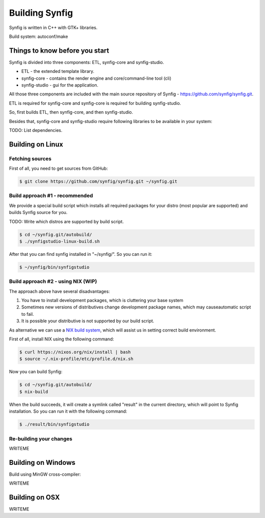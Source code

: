 Building Synfig
===============

Synfig is written in C++ with GTK+ libraries.

Build system: autoconf/make

Things to know before you start
~~~~~~~~~~~~~~~~~~~~~~~~~~~~~~~

Synfig is divided into three components: ETL, synfig-core and synfig-studio.

* ETL - the extended template library.
* synfig-core - contains the render engine and core/command-line tool (cli) 
* synfig-studio - gui for the application.
    
All those three components are included with the main source repository of Synfig - `<https://github.com/synfig/synfig.git>`_.

ETL is required for synfig-core and synfig-core is required for building synfig-studio.

So, first builds ETL, then synfig-core, and then synfig-studio.

Besides that, synfig-core and synfig-studio require following libraries to be available in your system:

TODO: List dependencies. 

Building on Linux
~~~~~~~~~~~~~~~~~

Fetching sources
----------------

First of all, you need to get sources from GitHub:

.. code:: bash

    $ git clone https://github.com/synfig/synfig.git ~/synfig.git
    
Build approach #1 - recommended
--------------------------------------

We provide a special build script which installs all required packages for your distro (most popular are supported) and builds Synfig source for you.

TODO: Write which distros are supported by build script.

.. code:: bash

    $ cd ~/synfig.git/autobuild/
    $ ./synfigstudio-linux-build.sh

After that you can find synfig installed in "~/synfig/". So you can run it:

.. code:: bash

    $ ~/synfig/bin/synfigstudio
    
Build approach #2 - using NIX (WIP)
------------------------------------------

The approach above have several disadvantages:

#. You have to install development packages, which is cluttering your base system
#. Sometimes new versions of distributives change development package names, which may causeautomatic script to fail.
#. It is possible your distributive is not supported by our build script.

As alternative we can use a `NIX build system <https://nixos.org/>`_, which will assist us in setting correct build environment.

First of all, install NIX using the following command:

.. code:: bash

    $ curl https://nixos.org/nix/install | bash
    $ source ~/.nix-profile/etc/profile.d/nix.sh

Now you can build Synfig:

.. code:: bash

    $ cd ~/synfig.git/autobuild/
    $ nix-build
    
When the build succeeds, it will create a symlink called "result" in the current directory, which will point to Synfig installation. So you can run it with the following command:

.. code:: bash

    $ ./result/bin/synfigstudio



Re-building your changes
--------------------------------------

WRITEME

Building on Windows
~~~~~~~~~~~~~~~~~~~~~~

Build using MinGW cross-compiler:

WRITEME

Building on OSX
~~~~~~~~~~~~~~~~~~~~~~

WRITEME

